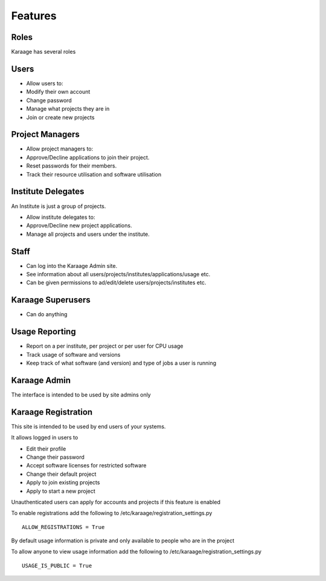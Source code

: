 Features
========

Roles
-----

Karaage has several roles

Users
-----

-  Allow users to:
-  Modify their own account
-  Change password
-  Manage what projects they are in
-  Join or create new projects

Project Managers
----------------

-  Allow project managers to:
-  Approve/Decline applications to join their project.
-  Reset passwords for their members.
-  Track their resource utilisation and software utilisation

Institute Delegates
-------------------

An Institute is just a group of projects.

-  Allow institute delegates to:
-  Approve/Decline new project applications.
-  Manage all projects and users under the institute.

Staff
-----

-  Can log into the Karaage Admin site.
-  See information about all
   users/projects/institutes/applications/usage etc.
-  Can be given permissions to ad/edit/delete users/projects/institutes
   etc.

Karaage Superusers
------------------

-  Can do anything

Usage Reporting
---------------

-  Report on a per institute, per project or per user for CPU usage
-  Track usage of software and versions
-  Keep track of what software (and version) and type of jobs a user is
   running

Karaage Admin
-------------

The interface is intended to be used by site admins only

Karaage Registration
--------------------

This site is intended to be used by end users of your systems.

It allows logged in users to

-  Edit their profile
-  Change their password
-  Accept software licenses for restricted software
-  Change their default project
-  Apply to join existing projects
-  Apply to start a new project

Unauthenticated users can apply for accounts and projects if this
feature is enabled

To enable registrations add the following to
/etc/karaage/registration\_settings.py

::

    ALLOW_REGISTRATIONS = True

By default usage information is private and only available to people who
are in the project

To allow anyone to view usage information add the following to
/etc/karaage/registration\_settings.py

::

    USAGE_IS_PUBLIC = True

